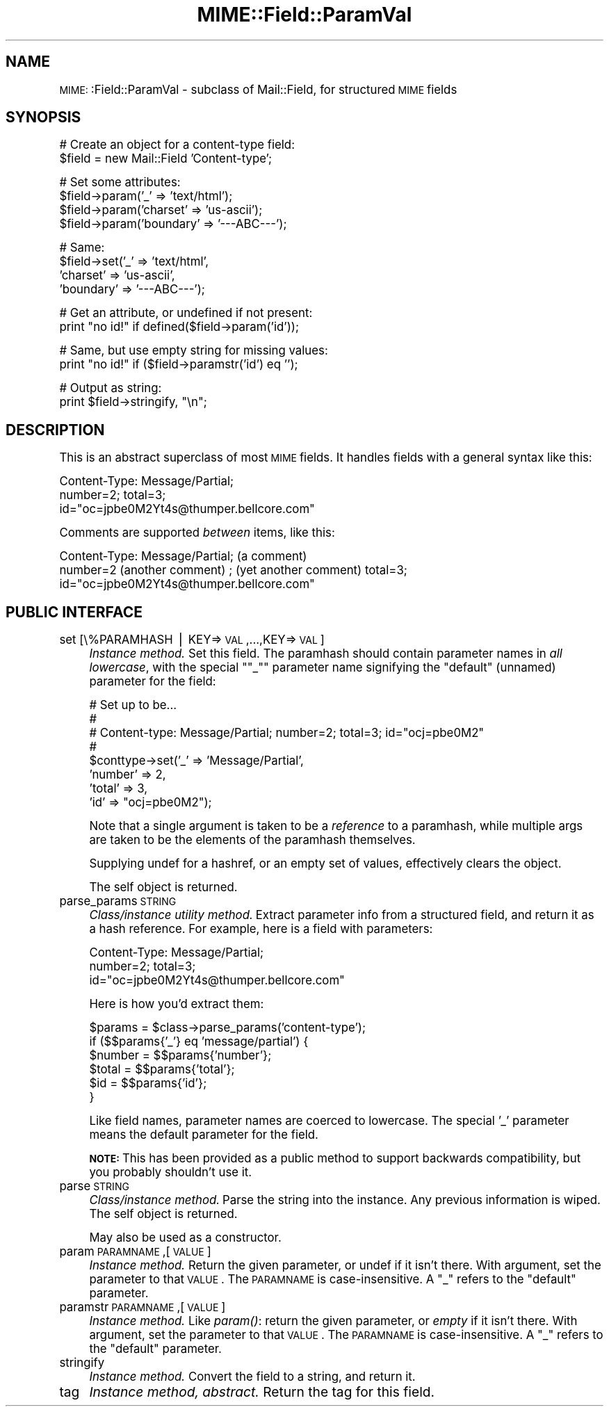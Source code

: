 .\" Automatically generated by Pod::Man version 1.15
.\" Tue Jun 12 11:25:37 2001
.\"
.\" Standard preamble:
.\" ======================================================================
.de Sh \" Subsection heading
.br
.if t .Sp
.ne 5
.PP
\fB\\$1\fR
.PP
..
.de Sp \" Vertical space (when we can't use .PP)
.if t .sp .5v
.if n .sp
..
.de Ip \" List item
.br
.ie \\n(.$>=3 .ne \\$3
.el .ne 3
.IP "\\$1" \\$2
..
.de Vb \" Begin verbatim text
.ft CW
.nf
.ne \\$1
..
.de Ve \" End verbatim text
.ft R

.fi
..
.\" Set up some character translations and predefined strings.  \*(-- will
.\" give an unbreakable dash, \*(PI will give pi, \*(L" will give a left
.\" double quote, and \*(R" will give a right double quote.  | will give a
.\" real vertical bar.  \*(C+ will give a nicer C++.  Capital omega is used
.\" to do unbreakable dashes and therefore won't be available.  \*(C` and
.\" \*(C' expand to `' in nroff, nothing in troff, for use with C<>
.tr \(*W-|\(bv\*(Tr
.ds C+ C\v'-.1v'\h'-1p'\s-2+\h'-1p'+\s0\v'.1v'\h'-1p'
.ie n \{\
.    ds -- \(*W-
.    ds PI pi
.    if (\n(.H=4u)&(1m=24u) .ds -- \(*W\h'-12u'\(*W\h'-12u'-\" diablo 10 pitch
.    if (\n(.H=4u)&(1m=20u) .ds -- \(*W\h'-12u'\(*W\h'-8u'-\"  diablo 12 pitch
.    ds L" ""
.    ds R" ""
.    ds C` ""
.    ds C' ""
'br\}
.el\{\
.    ds -- \|\(em\|
.    ds PI \(*p
.    ds L" ``
.    ds R" ''
'br\}
.\"
.\" If the F register is turned on, we'll generate index entries on stderr
.\" for titles (.TH), headers (.SH), subsections (.Sh), items (.Ip), and
.\" index entries marked with X<> in POD.  Of course, you'll have to process
.\" the output yourself in some meaningful fashion.
.if \nF \{\
.    de IX
.    tm Index:\\$1\t\\n%\t"\\$2"
..
.    nr % 0
.    rr F
.\}
.\"
.\" For nroff, turn off justification.  Always turn off hyphenation; it
.\" makes way too many mistakes in technical documents.
.hy 0
.if n .na
.\"
.\" Accent mark definitions (@(#)ms.acc 1.5 88/02/08 SMI; from UCB 4.2).
.\" Fear.  Run.  Save yourself.  No user-serviceable parts.
.bd B 3
.    \" fudge factors for nroff and troff
.if n \{\
.    ds #H 0
.    ds #V .8m
.    ds #F .3m
.    ds #[ \f1
.    ds #] \fP
.\}
.if t \{\
.    ds #H ((1u-(\\\\n(.fu%2u))*.13m)
.    ds #V .6m
.    ds #F 0
.    ds #[ \&
.    ds #] \&
.\}
.    \" simple accents for nroff and troff
.if n \{\
.    ds ' \&
.    ds ` \&
.    ds ^ \&
.    ds , \&
.    ds ~ ~
.    ds /
.\}
.if t \{\
.    ds ' \\k:\h'-(\\n(.wu*8/10-\*(#H)'\'\h"|\\n:u"
.    ds ` \\k:\h'-(\\n(.wu*8/10-\*(#H)'\`\h'|\\n:u'
.    ds ^ \\k:\h'-(\\n(.wu*10/11-\*(#H)'^\h'|\\n:u'
.    ds , \\k:\h'-(\\n(.wu*8/10)',\h'|\\n:u'
.    ds ~ \\k:\h'-(\\n(.wu-\*(#H-.1m)'~\h'|\\n:u'
.    ds / \\k:\h'-(\\n(.wu*8/10-\*(#H)'\z\(sl\h'|\\n:u'
.\}
.    \" troff and (daisy-wheel) nroff accents
.ds : \\k:\h'-(\\n(.wu*8/10-\*(#H+.1m+\*(#F)'\v'-\*(#V'\z.\h'.2m+\*(#F'.\h'|\\n:u'\v'\*(#V'
.ds 8 \h'\*(#H'\(*b\h'-\*(#H'
.ds o \\k:\h'-(\\n(.wu+\w'\(de'u-\*(#H)/2u'\v'-.3n'\*(#[\z\(de\v'.3n'\h'|\\n:u'\*(#]
.ds d- \h'\*(#H'\(pd\h'-\w'~'u'\v'-.25m'\f2\(hy\fP\v'.25m'\h'-\*(#H'
.ds D- D\\k:\h'-\w'D'u'\v'-.11m'\z\(hy\v'.11m'\h'|\\n:u'
.ds th \*(#[\v'.3m'\s+1I\s-1\v'-.3m'\h'-(\w'I'u*2/3)'\s-1o\s+1\*(#]
.ds Th \*(#[\s+2I\s-2\h'-\w'I'u*3/5'\v'-.3m'o\v'.3m'\*(#]
.ds ae a\h'-(\w'a'u*4/10)'e
.ds Ae A\h'-(\w'A'u*4/10)'E
.    \" corrections for vroff
.if v .ds ~ \\k:\h'-(\\n(.wu*9/10-\*(#H)'\s-2\u~\d\s+2\h'|\\n:u'
.if v .ds ^ \\k:\h'-(\\n(.wu*10/11-\*(#H)'\v'-.4m'^\v'.4m'\h'|\\n:u'
.    \" for low resolution devices (crt and lpr)
.if \n(.H>23 .if \n(.V>19 \
\{\
.    ds : e
.    ds 8 ss
.    ds o a
.    ds d- d\h'-1'\(ga
.    ds D- D\h'-1'\(hy
.    ds th \o'bp'
.    ds Th \o'LP'
.    ds ae ae
.    ds Ae AE
.\}
.rm #[ #] #H #V #F C
.\" ======================================================================
.\"
.IX Title "MIME::Field::ParamVal 3"
.TH MIME::Field::ParamVal 3 "perl v5.6.1" "2000-11-04" "User Contributed Perl Documentation"
.UC
.SH "NAME"
\&\s-1MIME:\s0:Field::ParamVal \- subclass of Mail::Field, for structured \s-1MIME\s0 fields
.SH "SYNOPSIS"
.IX Header "SYNOPSIS"
.Vb 2
\&    # Create an object for a content-type field:
\&    $field = new Mail::Field 'Content-type';
.Ve
.Vb 4
\&    # Set some attributes:
\&    $field->param('_'        => 'text/html');
\&    $field->param('charset'  => 'us-ascii');
\&    $field->param('boundary' => '---ABC---');
.Ve
.Vb 4
\&    # Same:
\&    $field->set('_'        => 'text/html',
\&                'charset'  => 'us-ascii',
\&                'boundary' => '---ABC---');
.Ve
.Vb 2
\&    # Get an attribute, or undefined if not present:
\&    print "no id!"  if defined($field->param('id'));
.Ve
.Vb 2
\&    # Same, but use empty string for missing values:
\&    print "no id!"  if ($field->paramstr('id') eq '');
.Ve
.Vb 2
\&    # Output as string:
\&    print $field->stringify, "\en";
.Ve
.SH "DESCRIPTION"
.IX Header "DESCRIPTION"
This is an abstract superclass of most \s-1MIME\s0 fields.  It handles 
fields with a general syntax like this:
.PP
.Vb 3
\&    Content-Type: Message/Partial;
\&        number=2; total=3;
\&        id="oc=jpbe0M2Yt4s@thumper.bellcore.com"
.Ve
Comments are supported \fIbetween\fR items, like this:
.PP
.Vb 3
\&    Content-Type: Message/Partial; (a comment)
\&        number=2  (another comment) ; (yet another comment) total=3;
\&        id="oc=jpbe0M2Yt4s@thumper.bellcore.com"
.Ve
.SH "PUBLIC INTERFACE"
.IX Header "PUBLIC INTERFACE"
.Ip "set [\e%PARAMHASH | KEY=>\s-1VAL\s0,...,KEY=>\s-1VAL\s0]" 4
.IX Item "set [%PARAMHASH | KEY=>VAL,...,KEY=>VAL]"
\&\fIInstance method.\fR  Set this field.
The paramhash should contain parameter names
in \fIall lowercase\fR, with the special \f(CW\*(C`"_"\*(C'\fR parameter name
signifying the \*(L"default\*(R" (unnamed) parameter for the field:
.Sp
.Vb 8
\&   # Set up to be...
\&   #
\&   #     Content-type: Message/Partial; number=2; total=3; id="ocj=pbe0M2"
\&   #
\&   $conttype->set('_'       => 'Message/Partial',
\&                  'number'  => 2,
\&                  'total'   => 3,
\&                  'id'      => "ocj=pbe0M2");
.Ve
Note that a single argument is taken to be a \fIreference\fR to 
a paramhash, while multiple args are taken to be the elements
of the paramhash themselves.
.Sp
Supplying undef for a hashref, or an empty set of values, effectively
clears the object.
.Sp
The self object is returned.
.Ip "parse_params \s-1STRING\s0" 4
.IX Item "parse_params STRING"
\&\fIClass/instance utility method.\fR
Extract parameter info from a structured field, and return
it as a hash reference.  For example, here is a field with parameters:
.Sp
.Vb 3
\&    Content-Type: Message/Partial;
\&        number=2; total=3;
\&        id="oc=jpbe0M2Yt4s@thumper.bellcore.com"
.Ve
Here is how you'd extract them:
.Sp
.Vb 6
\&    $params = $class->parse_params('content-type');
\&    if ($$params{'_'} eq 'message/partial') {
\&        $number = $$params{'number'};
\&        $total  = $$params{'total'};
\&        $id     = $$params{'id'};
\&    }
.Ve
Like field names, parameter names are coerced to lowercase.
The special '_' parameter means the default parameter for the
field.
.Sp
\&\fB\s-1NOTE:\s0\fR This has been provided as a public method to support backwards
compatibility, but you probably shouldn't use it.
.Ip "parse \s-1STRING\s0" 4
.IX Item "parse STRING"
\&\fIClass/instance method.\fR
Parse the string into the instance.  Any previous information is wiped.
The self object is returned.
.Sp
May also be used as a constructor.
.Ip "param \s-1PARAMNAME\s0,[\s-1VALUE\s0]" 4
.IX Item "param PARAMNAME,[VALUE]"
\&\fIInstance method.\fR
Return the given parameter, or undef if it isn't there.
With argument, set the parameter to that \s-1VALUE\s0.
The \s-1PARAMNAME\s0 is case-insensitive.  A \*(L"_\*(R" refers to the \*(L"default\*(R" parameter.
.Ip "paramstr \s-1PARAMNAME\s0,[\s-1VALUE\s0]" 4
.IX Item "paramstr PARAMNAME,[VALUE]"
\&\fIInstance method.\fR
Like \fIparam()\fR: return the given parameter, or \fIempty\fR if it isn't there.
With argument, set the parameter to that \s-1VALUE\s0.
The \s-1PARAMNAME\s0 is case-insensitive.  A \*(L"_\*(R" refers to the \*(L"default\*(R" parameter.
.Ip "stringify" 4
.IX Item "stringify"
\&\fIInstance method.\fR
Convert the field to a string, and return it.
.Ip "tag" 4
.IX Item "tag"
\&\fIInstance method, abstract.\fR
Return the tag for this field.
